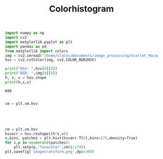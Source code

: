 #+TITLE: Colorhistogram
#+BEGIN_SRC jupyter-python :session py
import numpy as np
import cv2
import matplotlib.pyplot as plt
import pandas as pd
from matplotlib import colors
img = cv2.imread("/home/claros/Documents/image_processing/Scarlet_Macaw_Parrot.jpg")
hsv = cv2.cvtColor(img, cv2.COLOR_BGR2HSV)

print("HSV: ",hsv[0][0])
print("BGR: ",img[0][0])
h, s, v = hsv.shape
print(h,s,v)
#+END_SRC

#+RESULTS:
: HSV:  [ 64 175  51]
: BGR:  [21 51 16]
: 600 800 3

#+RESULTS:
: 600

#+BEGIN_SRC jupyter-python :session py
#+END_SRC

#+RESULTS:
:RESULTS:























#+begin_src jupyter-python :session py
img2 = plt.imread("/home/claros/Documents/image_processing/Scarlet_Macaw_Parrot.jpg")
#print(colors.rgb_to_hsv(img2.reshape(h*s,v)))
hsv2 = colors.rgb_to_hsv(img2).reshape((h*s,v))
hsv2.T[1]=1
hsv2.T[2]=255
hsv2

thresholded = np.rint(colors.hsv_to_rgb(hsv2.reshape(h,s,v))).astype(int)

plt.imshow(thresholded)
plt.savefig('thresholded.png')
#+end_src

#+RESULTS:
[[file:./.ob-jupyter/3586a318e6ff2c98c31ad73b22d6a0f79f725567.png]]
:RESULTS:
| array | ((13237 5474 3074 2561 3422 3702 3695 3189 3581 3121 2724 2390 1588 1709 1176 1398 1085 1030 741 884 1028 1251 1438 1646 1951 1674 1679 904 774 938 1249 591 882 1000 1180 2177 1134 1441 1836 2303 2857 2882 4927 6313 7128 8667 10712 9104 9331 11181 14234 13112 11989 15723 9684 17090 17537 14673 16254 16008 11577 13901 12078 14075 11618 12836 10997 8153 7362 7646 4342 3217 2280 1928 2802 2632 553 298 229 720 2852 90 95 1070 277 200 102 530 84 65 600 59 74 131 65 128 612 90 189 164 185 397 281 664 543 794 1049 1180 1359 1521 2042 1722 1432 1107 1226 842 952 685 468 369 771 176 200 157 168 319 232 98 97 93 95 48 170 145 41 57 68 29 99 38 263 92 61 40 49 128 92 48 55 31 138 26 39 89 31 67 198 80 87 152 131 95 131 122 230 504 141 189 147 202 545 252 344 674 676 744 872 1642 5690)) | array | ((0 1 2 3 4 5 6 7 8 9 10 11 12 13 14 15 16 17 18 19 20 21 22 23 24 25 26 27 28 29 30 31 32 33 34 35 36 37 38 39 40 41 42 43 44 45 46 47 48 49 50 51 52 53 54 55 56 57 58 59 60 61 62 63 64 65 66 67 68 69 70 71 72 73 74 75 76 77 78 79 80 81 82 83 84 85 86 87 88 89 90 91 92 93 94 95 96 97 98 99 100 101 102 103 104 105 106 107 108 109 110 111 112 113 114 115 116 117 118 119 120 121 122 123 124 125 126 127 128 129 130 131 132 133 134 135 136 137 138 139 140 141 142 143 144 145 146 147 148 149 150 151 152 153 154 155 156 157 158 159 160 161 162 163 164 165 166 167 168 169 170 171 172 173 174 175 176 177 178 179)) | <a | list | of | 179 | Patch | objects> |
[[file:./.ob-jupyter/107aa8fcbba44f04e2e7fd28f5029a8d0bb2ceb2.png]]
:END:



#+BEGIN_SRC jupyter-python :session py
cm = plt.cm.hsv




#+END_SRC

#+RESULTS:
: <matplotlib.colors.LinearSegmentedColormap at 0x7fcf3a21bbe0>
#+BEGIN_SRC jupyter-python :session py

cm = plt.cm.hsv
hsvarr = hsv.reshape((h*s,v))
n,bins, patches = plt.hist(hsvarr.T[0],bins=179,density=True)
for i,p in enumerate(patches):
    plt.setp(p,'facecolor',cm(i/179))
plt.savefig('imagetransform.png',dpi=300)




#+END_SRC

#+RESULTS:
[[file:./.ob-jupyter/5134af81a2093fbfeb031529d85d1967c250e9f2.png]]
